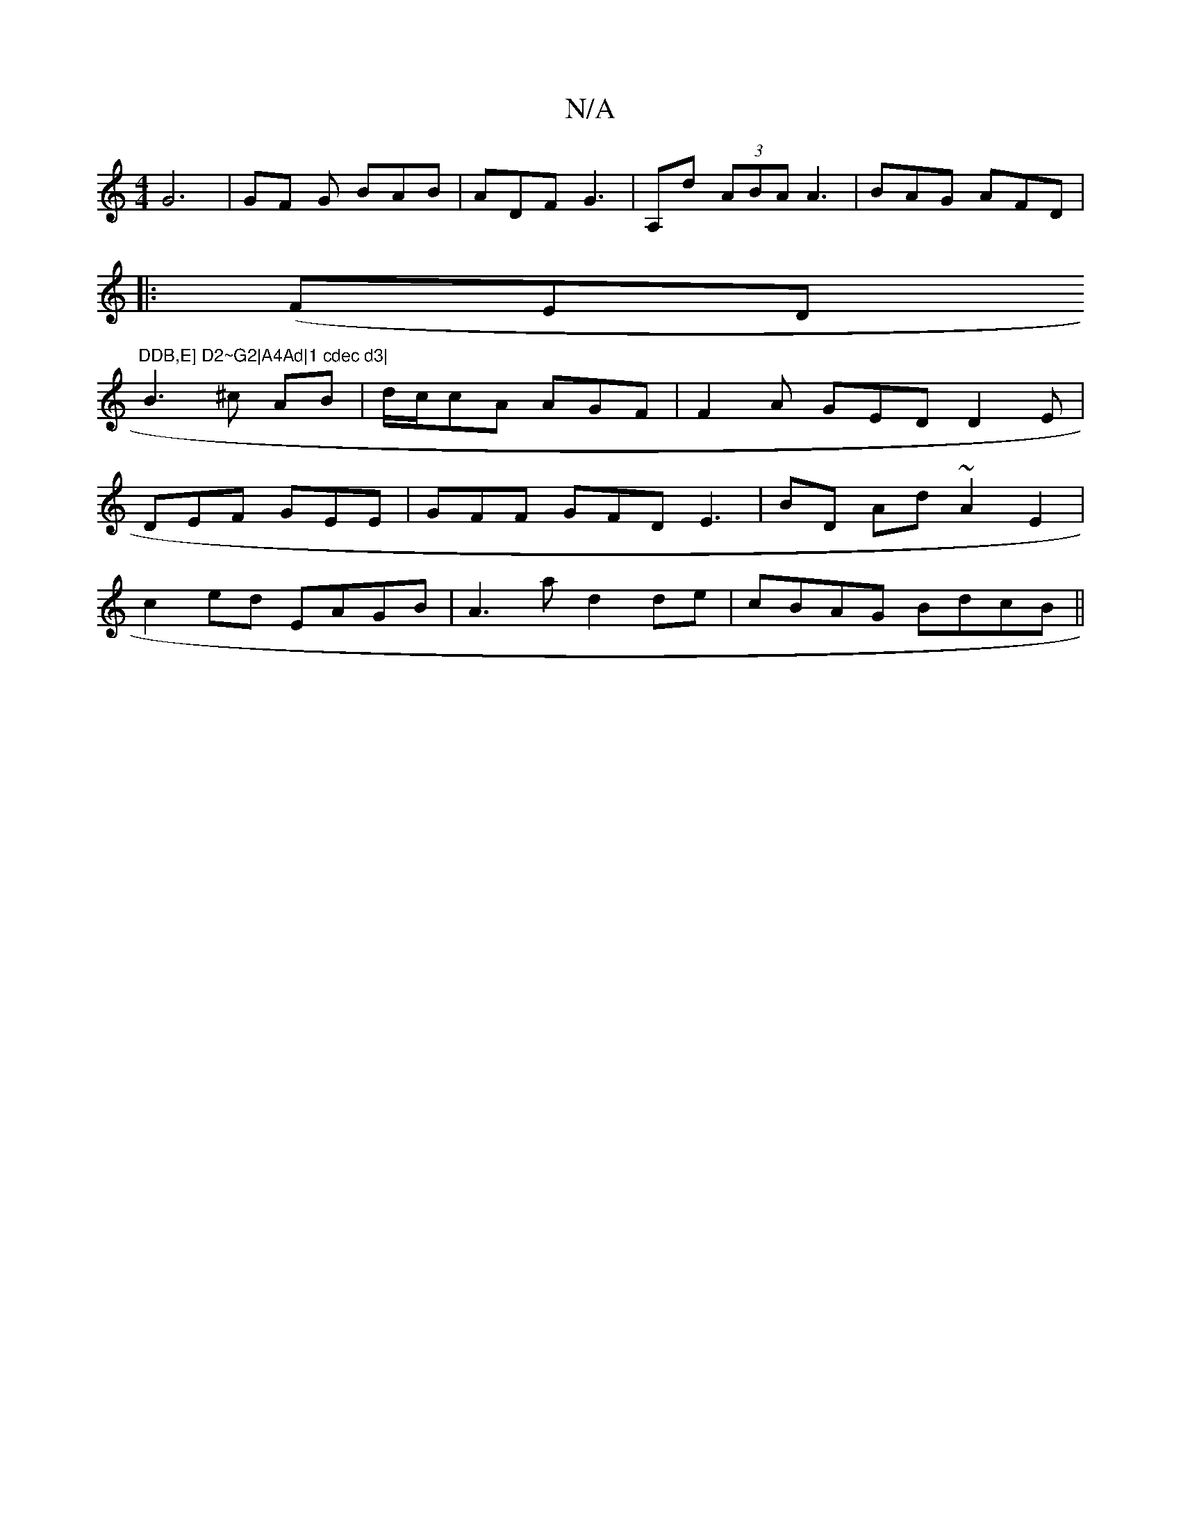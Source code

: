 X:1
T:N/A
M:4/4
R:N/A
K:Cmajor
G6 | GF G BAB | ADF G3 | A,d (3ABA A3|BAG AFD|
|:(FED "DDB,E] D2~G2|A4Ad|1 cdec d3|
B3^c AB | d/c/cA AGF |F2A GED D2E|
DEF GEE | GFF GFD E3|BD Ad~A2 E2|
c2ed EAGB|A3a d2de-|cBAG BdcB||

EFAG A4|G2E2^D